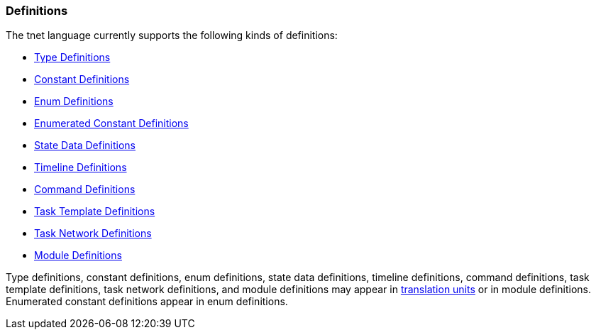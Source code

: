 === Definitions

The tnet language currently supports the following kinds of definitions:

* <<Detailed-Description_Definitions_Type-Definitions,Type Definitions>>

* <<Detailed-Description_Definitions_Constant-Definitions,Constant Definitions>>

* <<Detailed-Description_Definitions_Enum-Definitions,Enum Definitions>>

* <<Detailed-Description_Definitions_Enumerated-Constant-Definitions,Enumerated 
Constant Definitions>>

* <<Detailed-Description_Definitions_State-Data-Definitions,State Data Definitions>>

* <<Detailed-Description_Definitions_Timeline-Definitions,Timeline Definitions>>

* <<Detailed-Description_Definitions_Command-Definitions,Command Definitions>>

* <<Detailed-Description_Definitions_Task-Template-Definitions,Task Template Definitions>>

* <<Detailed-Description_Definitions_Task-Network-Definitions,Task Network Definitions>>

* <<Detailed-Description_Definitions_Module-Definitions,Module Definitions>>

Type definitions, constant definitions, enum definitions, state data
definitions, timeline definitions, command definitions, task template 
definitions, task network definitions, and module definitions may appear in
<<Translation-Units-and-Programs_Translation-Units,translation
units>> or in module definitions. Enumerated constant definitions appear
in enum definitions.
